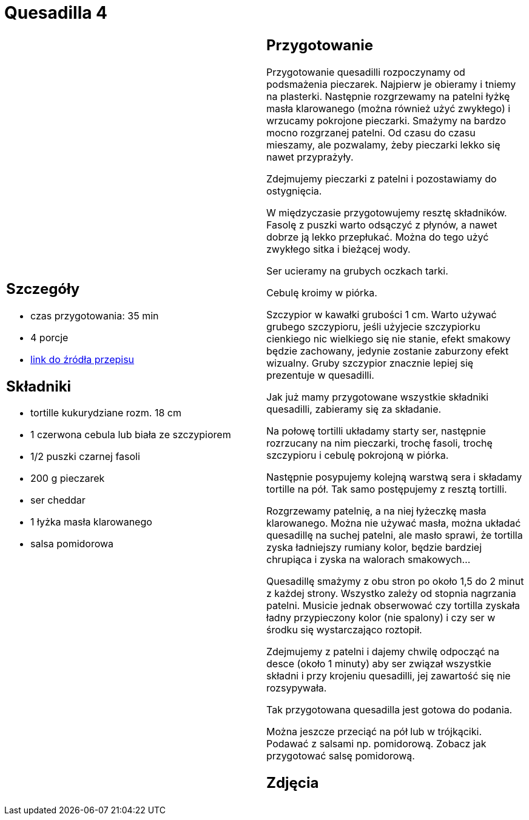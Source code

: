 = Quesadilla 4

[cols=".<a,.<a"]
[frame=none]
[grid=none]
|===
|
== Szczegóły
* czas przygotowania: 35 min
* 4 porcje
* https://www.alemeksyk.eu/przepisy-meksykanskie/na-bazie-tortilli/quesadillas/item/831-wegetarianska-quesadilla-z-pieczarkami-i-czarna-fasola-przepis.html[link do źródła przepisu]

== Składniki
* tortille kukurydziane rozm. 18 cm
* 1 czerwona cebula lub biała ze szczypiorem
* 1/2 puszki czarnej fasoli
* 200 g pieczarek
* ser cheddar
* 1 łyżka masła klarowanego
* salsa pomidorowa

|
== Przygotowanie
Przygotowanie quesadilli rozpoczynamy od podsmażenia pieczarek. Najpierw je obieramy i tniemy na plasterki. Następnie rozgrzewamy na patelni łyżkę masła klarowanego (można również użyć zwykłego) i wrzucamy pokrojone pieczarki. Smażymy na bardzo mocno rozgrzanej patelni. Od czasu do czasu mieszamy, ale pozwalamy, żeby pieczarki lekko się nawet przyprażyły.

Zdejmujemy pieczarki z patelni i pozostawiamy do ostygnięcia.

W międzyczasie przygotowujemy resztę składników. Fasolę z puszki warto odsączyć z płynów, a nawet dobrze ją lekko przepłukać. Można do tego użyć zwykłego sitka i bieżącej wody.

Ser ucieramy na grubych oczkach tarki.

Cebulę kroimy w piórka.

Szczypior w kawałki grubości 1 cm. Warto używać grubego szczypioru, jeśli użyjecie szczypiorku cienkiego nic wielkiego się nie stanie, efekt smakowy będzie zachowany, jedynie zostanie zaburzony efekt wizualny. Gruby szczypior znacznie lepiej się prezentuje w quesadilli.

Jak już mamy przygotowane wszystkie składniki quesadilli, zabieramy się za składanie.

Na połowę tortilli układamy starty ser, następnie rozrzucany na nim pieczarki, trochę fasoli, trochę szczypioru i cebulę pokrojoną w piórka.

Następnie posypujemy kolejną warstwą sera i składamy tortille na pół. Tak samo postępujemy z resztą tortilli.

Rozgrzewamy patelnię, a na niej łyżeczkę masła klarowanego. Można nie używać masła, można układać quesadillę na suchej patelni, ale masło sprawi, że tortilla zyska ładniejszy rumiany kolor, będzie bardziej chrupiąca i zyska na walorach smakowych...

Quesadillę smażymy z obu stron po około 1,5 do 2 minut z każdej strony. Wszystko zależy od stopnia nagrzania patelni. Musicie jednak obserwować czy tortilla zyskała ładny przypieczony kolor (nie spalony) i czy ser w środku się wystarczająco roztopił.

Zdejmujemy z patelni i dajemy chwilę odpocząć na desce (około 1 minuty) aby ser związał wszystkie składni i przy krojeniu quesadilli, jej zawartość się nie rozsypywała.

Tak przygotowana quesadilla jest gotowa do podania.

Można jeszcze przeciąć na pół lub w trójkąciki. Podawać z salsami np. pomidorową. Zobacz jak przygotować salsę pomidorową.

== Zdjęcia
|===
